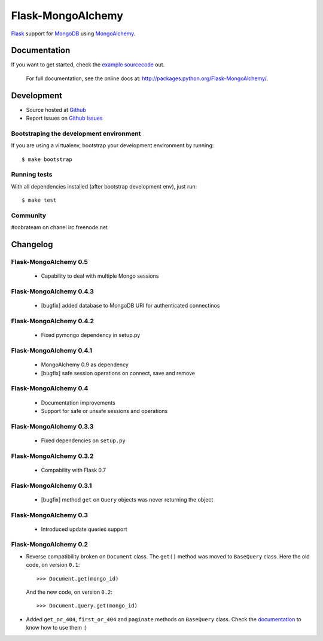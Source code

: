 Flask-MongoAlchemy
==================

`Flask <http://flask.pocoo.org>`_ support for `MongoDB <http://mongodb.org>`_ using `MongoAlchemy <http://mongoalchemy.org>`_.

Documentation
+++++++++++++

If you want to get started, check the `example sourcecode <http://github.com/cobrateam/flask-mongoalchemy/tree/master/examples>`_ out.

    For full documentation, see the online docs at: `<http://packages.python.org/Flask-MongoAlchemy/>`_.

Development
+++++++++++

* Source hosted at `Github <http://github.com/cobrateam/flask-mongoalchemy>`_
* Report issues on `Github Issues <http://github.com/cobrateam/flask-mongoalchemy/issues>`_

Bootstraping the development environment
----------------------------------------

If you are using a virtualenv, bootstrap your development environment by running:

::

    $ make bootstrap

Running tests
-------------

With all dependencies installed (after bootstrap development env), just run:

::

    $ make test

Community
---------

#cobrateam on chanel irc.freenode.net

Changelog
+++++++++

Flask-MongoAlchemy 0.5
----------------------

 * Capability to deal with multiple Mongo sessions

Flask-MongoAlchemy 0.4.3
------------------------

 * [bugfix] added database to MongoDB URI for authenticated connectinos

Flask-MongoAlchemy 0.4.2
------------------------

 * Fixed pymongo dependency in setup.py

Flask-MongoAlchemy 0.4.1
------------------------

 * MongoAlchemy 0.9 as dependency
 * [bugfix] safe session operations on connect, save and remove

Flask-MongoAlchemy 0.4
----------------------

 * Documentation improvements
 * Support for safe or unsafe sessions and operations

Flask-MongoAlchemy 0.3.3
------------------------

 * Fixed dependencies on ``setup.py``

Flask-MongoAlchemy 0.3.2
------------------------

 * Compability with Flask 0.7

Flask-MongoAlchemy 0.3.1
------------------------

 * [bugfix] method ``get`` on ``Query`` objects was never returning the object

Flask-MongoAlchemy 0.3
----------------------

 * Introduced update queries support

Flask-MongoAlchemy 0.2
----------------------

* Reverse compatibility broken on ``Document`` class. The ``get()`` method was moved to ``BaseQuery`` class.
  Here the old code, on version ``0.1``: ::

    >>> Document.get(mongo_id)

  And the new code, on version ``0.2``: ::

    >>> Document.query.get(mongo_id)

* Added ``get_or_404``, ``first_or_404`` and ``paginate`` methods on ``BaseQuery`` class. Check the `documentation <http://packages.python.org/Flask-MongoAlchemy>`_ to know how to use them :)
